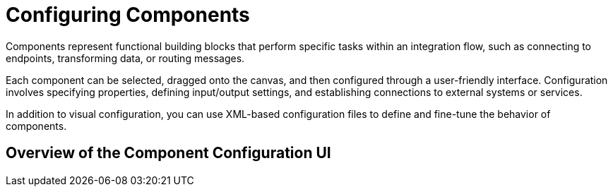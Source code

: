 = Configuring Components

Components represent functional building blocks that perform specific tasks within an integration flow, such as connecting to endpoints, transforming data, or routing messages.

Each component can be selected, dragged onto the canvas, and then configured through a user-friendly interface. Configuration involves specifying properties, defining input/output settings, and establishing connections to external systems or services.

In addition to visual configuration, you can use XML-based configuration files to define and fine-tune the behavior of components.

[[overview-config-ui]]
== Overview of the Component Configuration UI

